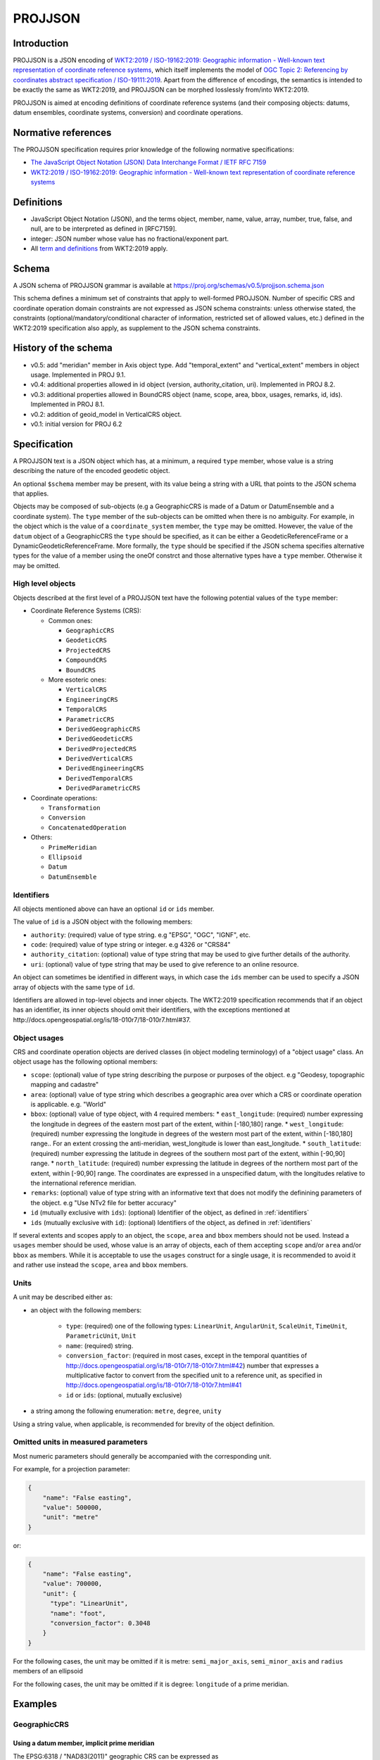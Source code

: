 .. _projjson:

================================================================================
PROJJSON
================================================================================

Introduction
------------

PROJJSON is a JSON encoding of
`WKT2:2019 / ISO-19162:2019: Geographic information - Well-known text representation of coordinate reference systems <http://docs.opengeospatial.org/is/18-010r7/18-010r7.html>`_,
which itself implements the model of
`OGC Topic 2: Referencing by coordinates abstract specification / ISO-19111:2019 <http://docs.opengeospatial.org/as/18-005r4/18-005r4.html>`_.
Apart from the difference of encodings, the semantics is intended to be exactly
the same as WKT2:2019, and PROJJSON can be morphed losslessly from/into WKT2:2019.

PROJJSON is aimed at encoding definitions of coordinate reference systems (and their composing objects: datums, datum ensembles, coordinate systems, conversion) and coordinate operations.

Normative references
--------------------

The PROJJSON specification requires prior knowledge of the following normative
specifications:

- `The JavaScript Object Notation (JSON) Data Interchange Format / IETF RFC 7159 <https://datatracker.ietf.org/doc/html/rfc7159>`_
- `WKT2:2019 / ISO-19162:2019: Geographic information - Well-known text representation of coordinate reference systems  <http://docs.opengeospatial.org/is/18-010r7/18-010r7.html>`_

Definitions
-----------

- JavaScript Object Notation (JSON), and the terms object, member,
  name, value, array, number, true, false, and null, are to be
  interpreted as defined in [RFC7159].

- integer: JSON number whose value has no fractional/exponent part.

- All `term and definitions <http://docs.opengeospatial.org/is/18-010r7/18-010r7.html#4>`_
  from WKT2:2019 apply.

Schema
------

A JSON schema of PROJJSON grammar is available at
https://proj.org/schemas/v0.5/projjson.schema.json

This schema defines a minimum set of constraints that apply to well-formed PROJJSON.
Number of specific CRS and coordinate operation domain constraints are not expressed
as JSON schema constraints: unless otherwise stated, the constraints (optional/mandatory/conditional
character of information, restricted set of allowed values, etc.) defined
in the WKT2:2019 specification also apply, as supplement to the JSON schema constraints.

History of the schema
---------------------

* v0.5: add "meridian" member in Axis object type. Add "temporal_extent" and "vertical_extent" members in object usage. Implemented in PROJ 9.1.
* v0.4: additional properties allowed in id object (version, authority_citation, uri). Implemented in PROJ 8.2.
* v0.3: additional properties allowed in BoundCRS object (name, scope, area, bbox, usages, remarks, id, ids). Implemented in PROJ 8.1.
* v0.2: addition of geoid_model in VerticalCRS object.
* v0.1: initial version for PROJ 6.2

Specification 
-------------

A PROJJSON text is a JSON object which has, at a minimum, a required ``type`` member,
whose value is a string describing the nature of the encoded geodetic object.

An optional ``$schema`` member may be present, with its value being a string with
a URL that points to the JSON schema that applies.

Objects may be composed of sub-objects (e.g a GeographicCRS is made of a Datum or DatumEnsemble
and a coordinate system). The ``type`` member of the sub-objects can be omitted when
there is no ambiguity. For example, in the object which is the value of a ``coordinate_system``
member, the ``type`` may be omitted. However, the value of the ``datum`` object of
a GeographicCRS the ``type`` should be specified, as it can be either a GeodeticReferenceFrame
or a DynamicGeodeticReferenceFrame.
More formally, the ``type`` should be specified if the JSON schema specifies alternative
types for the value of a member using the oneOf constrct and those alternative
types have a ``type`` member. Otherwise it may be omitted.

High level objects
++++++++++++++++++

Objects described at the first level of a PROJJSON text have the following
potential values of the ``type`` member:

* Coordinate Reference Systems (CRS):

  - Common ones:

    + ``GeographicCRS``
    + ``GeodeticCRS``
    + ``ProjectedCRS``
    + ``CompoundCRS``
    + ``BoundCRS``

  - More esoteric ones:

    + ``VerticalCRS``
    + ``EngineeringCRS``
    + ``TemporalCRS``
    + ``ParametricCRS``
    + ``DerivedGeographicCRS``
    + ``DerivedGeodeticCRS``
    + ``DerivedProjectedCRS``
    + ``DerivedVerticalCRS``
    + ``DerivedEngineeringCRS``
    + ``DerivedTemporalCRS``
    + ``DerivedParametricCRS``

* Coordinate operations:

  - ``Transformation``
  - ``Conversion``
  - ``ConcatenatedOperation``

* Others:

  - ``PrimeMeridian``
  - ``Ellipsoid``
  - ``Datum``
  - ``DatumEnsemble``

.. _identifiers:

Identifiers
+++++++++++

All objects mentioned above can have an optional ``id`` or ``ids`` member.

The value of ``id`` is a JSON object with the following members:

- ``authority``: (required) value of type string. e.g "EPSG", "OGC", "IGNF", etc.
- ``code``: (required) value of type string or integer. e.g 4326 or "CRS84"
- ``authority_citation``: (optional) value of type string that may be used to give
  further details of the authority.
- ``uri``: (optional) value of type string that may be used to give reference
  to an online resource.

An object can sometimes be identified in different ways, in which case the ``ids``
member can be used to specify a JSON array of objects with the same type of ``id``.

Identifiers are allowed in top-level objects and inner objects. The WKT2:2019
specification recommends that if an object has an identifier, its inner objects
should omit their identifiers, with the exceptions mentioned at
http://docs.opengeospatial.org/is/18-010r7/18-010r7.html#37.

Object usages
+++++++++++++

CRS and coordinate operation objects are derived classes (in object modeling terminology)
of a "object usage" class. An object usage has the following optional members:

- ``scope``: (optional) value of type string describing the purpose or purposes of
  the object. e.g "Geodesy, topographic mapping and cadastre"
- ``area``: (optional) value of type string which describes a geographic area
  over which a CRS or coordinate operation is applicable. e.g. "World"
- ``bbox``: (optional) value of type object, with 4 required members:
  * ``east_longitude``: (required) number expressing the longitude in degrees of the eastern most part of the extent, within [-180,180] range.
  * ``west_longitude``: (required) number expressing the longitude in degrees of the western most part of the extent, within [-180,180] range.. For an extent crossing the anti-meridian, west_longitude is lower than east_longitude.
  * ``south_latitude``: (required) number expressing the latitude in degrees of the southern most part of the extent, within [-90,90] range.
  * ``north_latitude``: (required) number expressing the latitude in degrees of the northern most part of the extent, within [-90,90] range.
  The coordinates are expressed in a unspecified datum, with the longitudes
  relative to the international reference meridian.
- ``remarks``: (optional) value of type string with an informative text that does
  not modify the definining parameters of the object. e.g "Use NTv2 file for better accuracy"
- ``id`` (mutually exclusive with ``ids``): (optional) Identifier of the object, as defined in :ref:`identifiers`
- ``ids`` (mutually exclusive with ``id``): (optional) Identifiers of the object, as defined in :ref:`identifiers`

If several extents and scopes apply to an object, the ``scope``, ``area`` and ``bbox``
members should not be used. Instead a ``usages`` member should be used, whose value
is an array of objects, each of them accepting ``scope`` and/or ``area`` and/or ``bbox``
as members. While it is acceptable to use the ``usages`` construct for a single
usage, it is recommended to avoid it and rather use instead the
``scope``, ``area`` and ``bbox`` members.

Units
+++++

A unit may be described either as:

- an object with the following members:

    * ``type``: (required) one of the following types:
      ``LinearUnit``, ``AngularUnit``, ``ScaleUnit``, ``TimeUnit``, ``ParametricUnit``, ``Unit``
    * ``name``: (required) string.
    * ``conversion_factor``: (required in most cases, except in the temporal quantities of http://docs.opengeospatial.org/is/18-010r7/18-010r7.html#42)
      number that expresses a multiplicative factor to convert from the specified
      unit to a reference unit, as specified in http://docs.opengeospatial.org/is/18-010r7/18-010r7.html#41
    * ``id`` or ``ids``: (optional, mutually exclusive)

- a string among the following enumeration: ``metre``, ``degree``, ``unity``

Using a string value, when applicable, is recommended for brevity of
the object definition.

Omitted units in measured parameters
++++++++++++++++++++++++++++++++++++

Most numeric parameters should generally be accompanied with the corresponding unit.

For example, for a projection parameter:

.. code-block:: json

    {
        "name": "False easting",
        "value": 500000,
        "unit": "metre"
    }

or:

.. code-block:: json

    {
        "name": "False easting",
        "value": 700000,
        "unit": {
          "type": "LinearUnit",
          "name": "foot",
          "conversion_factor": 0.3048
        }
    }

For the following cases, the unit may be omitted if it is metre:
``semi_major_axis``, ``semi_minor_axis`` and ``radius`` members of an ellipsoid

For the following cases, the unit may be omitted if it is degree:
``longitude`` of a prime meridian.

Examples
--------

GeographicCRS
+++++++++++++

Using a datum member, implicit prime meridian
~~~~~~~~~~~~~~~~~~~~~~~~~~~~~~~~~~~~~~~~~~~~~

The EPSG:6318 / "NAD83(2011)" geographic CRS can be expressed as

.. code-block:: json

    {
      "$schema": "https://proj.org/schemas/v0.4/projjson.schema.json",
      "type": "GeographicCRS",
      "name": "NAD83(2011)",
      "datum": {
        "type": "GeodeticReferenceFrame",
        "name": "NAD83 (National Spatial Reference System 2011)",
        "ellipsoid": {
          "name": "GRS 1980",
          "semi_major_axis": 6378137,
          "inverse_flattening": 298.257222101
        }
      },
      "coordinate_system": {
        "subtype": "ellipsoidal",
        "axis": [
          {
            "name": "Geodetic latitude",
            "abbreviation": "Lat",
            "direction": "north",
            "unit": "degree"
          },
          {
            "name": "Geodetic longitude",
            "abbreviation": "Lon",
            "direction": "east",
            "unit": "degree"
          }
        ]
      },
      "scope": "Horizontal component of 3D system.",
      "area": "Puerto Rico - onshore and offshore. United States (USA) onshore and offshore - Alabama; Alaska; Arizona; Arkansas; California; Colorado; Connecticut; Delaware; Florida; Georgia; Idaho; Illinois; Indiana; Iowa; Kansas; Kentucky; Louisiana; Maine; Maryland; Massachusetts; Michigan; Minnesota; Mississippi; Missouri; Montana; Nebraska; Nevada; New Hampshire; New Jersey; New Mexico; New York; North Carolina; North Dakota; Ohio; Oklahoma; Oregon; Pennsylvania; Rhode Island; South Carolina; South Dakota; Tennessee; Texas; Utah; Vermont; Virginia; Washington; West Virginia; Wisconsin; Wyoming. US Virgin Islands - onshore and offshore.",
      "bbox": {
        "south_latitude": 14.92,
        "west_longitude": 167.65,
        "north_latitude": 74.71,
        "east_longitude": -63.88
      },
      "id": {
        "authority": "EPSG",
        "code": 6318
      }
    }


Note the omission of a prime meridian member, which is conformant with the
WKT2:2019 conditionality rules, as the prime meridian of the WGS 84 datum is the
reference meridian / Greenwich.

Using a datum member with an explicit prime meridian
~~~~~~~~~~~~~~~~~~~~~~~~~~~~~~~~~~~~~~~~~~~~~~~~~~~~

For the EPSG:4806 / "Monte Mario (Rome)" geographic CRS, the prime meridian must
be specified:

.. code-block:: json

    {
      "$schema": "https://proj.org/schemas/v0.4/projjson.schema.json",
      "type": "GeographicCRS",
      "name": "Monte Mario (Rome)",
      "datum": {
        "type": "GeodeticReferenceFrame",
        "name": "Monte Mario (Rome)",
        "ellipsoid": {
          "name": "International 1924",
          "semi_major_axis": 6378388,
          "inverse_flattening": 297
        },
        "prime_meridian": {
          "name": "Rome",
          "longitude": 12.4523333333333
        }
      },
      "coordinate_system": {
        "subtype": "ellipsoidal",
        "axis": [
          {
            "name": "Geodetic latitude",
            "abbreviation": "Lat",
            "direction": "north",
            "unit": "degree"
          },
          {
            "name": "Geodetic longitude",
            "abbreviation": "Lon",
            "direction": "east",
            "unit": "degree"
          }
        ]
      },
      "scope": "Geodesy, onshore minerals management.",
      "area": "Italy - onshore and offshore; San Marino, Vatican City State.",
      "bbox": {
        "south_latitude": 34.76,
        "west_longitude": 5.93,
        "north_latitude": 47.1,
        "east_longitude": 18.99
      },
      "id": {
        "authority": "EPSG",
        "code": 4806
      }
    }

Using a datum ensemble member
~~~~~~~~~~~~~~~~~~~~~~~~~~~~~

The WGS 84 geographic CRS may also be specified using a datum ensemble
representation of the WGS 84 datum:

.. code-block:: json

    {
      "$schema": "https://proj.org/schemas/v0.4/projjson.schema.json",
      "type": "GeographicCRS",
      "name": "WGS 84",
      "datum_ensemble": {
        "name": "World Geodetic System 1984 ensemble",
        "members": [
          {
            "name": "World Geodetic System 1984 (Transit)",
            "id": {
              "authority": "EPSG",
              "code": 1166
            }
          },
          {
            "name": "World Geodetic System 1984 (G730)",
            "id": {
              "authority": "EPSG",
              "code": 1152
            }
          },
          {
            "name": "World Geodetic System 1984 (G873)",
            "id": {
              "authority": "EPSG",
              "code": 1153
            }
          },
          {
            "name": "World Geodetic System 1984 (G1150)",
            "id": {
              "authority": "EPSG",
              "code": 1154
            }
          },
          {
            "name": "World Geodetic System 1984 (G1674)",
            "id": {
              "authority": "EPSG",
              "code": 1155
            }
          },
          {
            "name": "World Geodetic System 1984 (G1762)",
            "id": {
              "authority": "EPSG",
              "code": 1156
            }
          },
          {
            "name": "World Geodetic System 1984 (G2139)",
            "id": {
              "authority": "EPSG",
              "code": 1309
            }
          }
        ],
        "ellipsoid": {
          "name": "WGS 84",
          "semi_major_axis": 6378137,
          "inverse_flattening": 298.257223563
        },
        "accuracy": "2.0",
        "id": {
          "authority": "EPSG",
          "code": 6326
        }
      },
      "coordinate_system": {
        "subtype": "ellipsoidal",
        "axis": [
          {
            "name": "Geodetic latitude",
            "abbreviation": "Lat",
            "direction": "north",
            "unit": "degree"
          },
          {
            "name": "Geodetic longitude",
            "abbreviation": "Lon",
            "direction": "east",
            "unit": "degree"
          }
        ]
      },
      "scope": "Horizontal component of 3D system.",
      "area": "World.",
      "bbox": {
        "south_latitude": -90,
        "west_longitude": -180,
        "north_latitude": 90,
        "east_longitude": 180
      },
      "id": {
        "authority": "EPSG",
        "code": 4326
      }
    }

The above is the output of the following invocation of the projinfo utility
of the PROJ software version 9.0.0

::

    projinfo EPSG:4326 -o PROJJSON -q

.. note::

    PROJ versions prior to PROJ 8.0.0 used versions of the EPSG dataset that
    did not have the datum ensemble concept. Consquently they used a ``datum``
    member instead of a ``datum_ensemble``. The number of elements in the
    datum ensemble may also vary over time when new realizations of WGS 84 are
    added to the ensemble.


ProjectedCRS
++++++++++++

The EPSG:32631 / "WGS 84 / UTM zone 31N" projected CRS can be expressed as

.. code-block:: json

    {
        "$schema": "https://proj.org/schemas/v0.1/projjson.schema.json",
        "type": "ProjectedCRS",
        "name": "WGS 84 / UTM zone 31N",
        "base_crs": {
            "name": "WGS 84",
            "datum": {
                "type": "GeodeticReferenceFrame",
                "name": "World Geodetic System 1984",
                "ellipsoid": {
                    "name": "WGS 84",
                    "semi_major_axis": 6378137,
                    "inverse_flattening": 298.257223563
                }
            },
            "coordinate_system": {
                "subtype": "ellipsoidal",
                "axis": [
                {
                    "name": "Geodetic latitude",
                    "abbreviation": "Lat",
                    "direction": "north",
                    "unit": "degree"
                },
                {
                    "name": "Geodetic longitude",
                    "abbreviation": "Lon",
                    "direction": "east",
                    "unit": "degree"
                }
                ]
            },
            "id": {
                "authority": "EPSG",
                "code": 4326
            }
        },
        "conversion": {
            "name": "UTM zone 31N",
            "method": {
                "name": "Transverse Mercator",
                "id": {
                    "authority": "EPSG",
                    "code": 9807
                }
            },
            "parameters": [
            {
                "name": "Latitude of natural origin",
                "value": 0,
                "unit": "degree",
                "id": {
                    "authority": "EPSG",
                    "code": 8801
                }
            },
            {
                "name": "Longitude of natural origin",
                "value": 3,
                "unit": "degree",
                "id": {
                    "authority": "EPSG",
                    "code": 8802
                }
            },
            {
                "name": "Scale factor at natural origin",
                "value": 0.9996,
                "unit": "unity",
                "id": {
                    "authority": "EPSG",
                    "code": 8805
                }
            },
            {
                "name": "False easting",
                "value": 500000,
                "unit": "metre",
                "id": {
                    "authority": "EPSG",
                    "code": 8806
                }
            },
            {
                "name": "False northing",
                "value": 0,
                "unit": "metre",
                "id": {
                    "authority": "EPSG",
                    "code": 8807
                }
            }
            ]
        },
        "coordinate_system": {
            "subtype": "Cartesian",
            "axis": [
            {
                "name": "Easting",
                "abbreviation": "E",
                "direction": "east",
                "unit": "metre"
            },
            {
                "name": "Northing",
                "abbreviation": "N",
                "direction": "north",
                "unit": "metre"
            }
            ]
        },
        "area": "World - N hemisphere - 0°E to 6°E - by country",
        "bbox": {
            "south_latitude": 0,
            "west_longitude": 0,
            "north_latitude": 84,
            "east_longitude": 6
        },
        "id": {
            "authority": "EPSG",
            "code": 32631
        }
    }

CompoundCRS
+++++++++++

The EPSG:9518 / "WGS 84 + EGM2008 height" compound CRS can be expressed as:

.. code-block:: json

    {
      "$schema": "https://proj.org/schemas/v0.4/projjson.schema.json",
      "type": "CompoundCRS",
      "name": "WGS 84 + EGM2008 height",
      "components": [
        {
          "type": "GeographicCRS",
          "name": "WGS 84",
          "datum_ensemble": {
            "name": "World Geodetic System 1984 ensemble",
            "members": [
              {
                "name": "World Geodetic System 1984 (Transit)",
                "id": {
                  "authority": "EPSG",
                  "code": 1166
                }
              },
              {
                "name": "World Geodetic System 1984 (G730)",
                "id": {
                  "authority": "EPSG",
                  "code": 1152
                }
              },
              {
                "name": "World Geodetic System 1984 (G873)",
                "id": {
                  "authority": "EPSG",
                  "code": 1153
                }
              },
              {
                "name": "World Geodetic System 1984 (G1150)",
                "id": {
                  "authority": "EPSG",
                  "code": 1154
                }
              },
              {
                "name": "World Geodetic System 1984 (G1674)",
                "id": {
                  "authority": "EPSG",
                  "code": 1155
                }
              },
              {
                "name": "World Geodetic System 1984 (G1762)",
                "id": {
                  "authority": "EPSG",
                  "code": 1156
                }
              },
              {
                "name": "World Geodetic System 1984 (G2139)",
                "id": {
                  "authority": "EPSG",
                  "code": 1309
                }
              }
            ],
            "ellipsoid": {
              "name": "WGS 84",
              "semi_major_axis": 6378137,
              "inverse_flattening": 298.257223563
            },
            "accuracy": "2.0",
            "id": {
              "authority": "EPSG",
              "code": 6326
            }
          },
          "coordinate_system": {
            "subtype": "ellipsoidal",
            "axis": [
              {
                "name": "Geodetic latitude",
                "abbreviation": "Lat",
                "direction": "north",
                "unit": "degree"
              },
              {
                "name": "Geodetic longitude",
                "abbreviation": "Lon",
                "direction": "east",
                "unit": "degree"
              }
            ]
          }
        },
        {
          "type": "VerticalCRS",
          "name": "EGM2008 height",
          "datum": {
            "type": "VerticalReferenceFrame",
            "name": "EGM2008 geoid"
          },
          "coordinate_system": {
            "subtype": "vertical",
            "axis": [
              {
                "name": "Gravity-related height",
                "abbreviation": "H",
                "direction": "up",
                "unit": "metre"
              }
            ]
          }
        }
      ],
      "scope": "Spatial referencing.",
      "area": "World.",
      "bbox": {
        "south_latitude": -90,
        "west_longitude": -180,
        "north_latitude": 90,
        "east_longitude": 180
      },
      "id": {
        "authority": "EPSG",
        "code": 9518
      }
    }

BoundCRS
++++++++

The Bound CRS, using as a base EPSG:4258 "ETRS89" geographic CRS, with an
explicit transformation to WGS 84 using a null Helmert transformation, can be expressed as

.. code-block:: json

    {
      "$schema": "https://proj.org/schemas/v0.4/projjson.schema.json",
      "type": "BoundCRS",
      "source_crs": {
        "type": "GeographicCRS",
        "name": "ETRS89",
        "datum_ensemble": {
          "name": "European Terrestrial Reference System 1989 ensemble",
          "members": [
            {
              "name": "European Terrestrial Reference Frame 1989"
            },
            {
              "name": "European Terrestrial Reference Frame 1990"
            },
            {
              "name": "European Terrestrial Reference Frame 1991"
            },
            {
              "name": "European Terrestrial Reference Frame 1992"
            },
            {
              "name": "European Terrestrial Reference Frame 1993"
            },
            {
              "name": "European Terrestrial Reference Frame 1994"
            },
            {
              "name": "European Terrestrial Reference Frame 1996"
            },
            {
              "name": "European Terrestrial Reference Frame 1997"
            },
            {
              "name": "European Terrestrial Reference Frame 2000"
            },
            {
              "name": "European Terrestrial Reference Frame 2005"
            },
            {
              "name": "European Terrestrial Reference Frame 2014"
            }
          ],
          "ellipsoid": {
            "name": "GRS 1980",
            "semi_major_axis": 6378137,
            "inverse_flattening": 298.257222101
          },
          "accuracy": "0.1"
        },
        "coordinate_system": {
          "subtype": "ellipsoidal",
          "axis": [
            {
              "name": "Geodetic latitude",
              "abbreviation": "Lat",
              "direction": "north",
              "unit": "degree"
            },
            {
              "name": "Geodetic longitude",
              "abbreviation": "Lon",
              "direction": "east",
              "unit": "degree"
            }
          ]
        },
        "id": {
          "authority": "EPSG",
          "code": 4258
        }
      },
      "target_crs": {
        "type": "GeographicCRS",
        "name": "WGS 84",
        "datum": {
          "type": "GeodeticReferenceFrame",
          "name": "World Geodetic System 1984",
          "ellipsoid": {
            "name": "WGS 84",
            "semi_major_axis": 6378137,
            "inverse_flattening": 298.257223563
          }
        },
        "coordinate_system": {
          "subtype": "ellipsoidal",
          "axis": [
            {
              "name": "Geodetic latitude",
              "abbreviation": "Lat",
              "direction": "north",
              "unit": "degree"
            },
            {
              "name": "Geodetic longitude",
              "abbreviation": "Lon",
              "direction": "east",
              "unit": "degree"
            }
          ]
        },
        "id": {
          "authority": "EPSG",
          "code": 4326
        }
      },
      "transformation": {
        "name": "Transformation from unknown to WGS84",
        "method": {
          "name": "Position Vector transformation (geog2D domain)",
          "id": {
            "authority": "EPSG",
            "code": 9606
          }
        },
        "parameters": [
          {
            "name": "X-axis translation",
            "value": 0,
            "unit": "metre",
            "id": {
              "authority": "EPSG",
              "code": 8605
            }
          },
          {
            "name": "Y-axis translation",
            "value": 0,
            "unit": "metre",
            "id": {
              "authority": "EPSG",
              "code": 8606
            }
          },
          {
            "name": "Z-axis translation",
            "value": 0,
            "unit": "metre",
            "id": {
              "authority": "EPSG",
              "code": 8607
            }
          },
          {
            "name": "X-axis rotation",
            "value": 0,
            "unit": {
              "type": "AngularUnit",
              "name": "arc-second",
              "conversion_factor": 4.84813681109536e-06
            },
            "id": {
              "authority": "EPSG",
              "code": 8608
            }
          },
          {
            "name": "Y-axis rotation",
            "value": 0,
            "unit": {
              "type": "AngularUnit",
              "name": "arc-second",
              "conversion_factor": 4.84813681109536e-06
            },
            "id": {
              "authority": "EPSG",
              "code": 8609
            }
          },
          {
            "name": "Z-axis rotation",
            "value": 0,
            "unit": {
              "type": "AngularUnit",
              "name": "arc-second",
              "conversion_factor": 4.84813681109536e-06
            },
            "id": {
              "authority": "EPSG",
              "code": 8610
            }
          },
          {
            "name": "Scale difference",
            "value": 0,
            "unit": {
              "type": "ScaleUnit",
              "name": "parts per million",
              "conversion_factor": 1e-06
            },
            "id": {
              "authority": "EPSG",
              "code": 8611
            }
          }
        ]
      }
    }

Transformation
++++++++++++++

The EPSG:8549 / "NAD27 to NAD83 (8)" transformation can be expressed as:

.. code-block:: json

    {
      "$schema": "https://proj.org/schemas/v0.4/projjson.schema.json",
      "type": "Transformation",
      "name": "NAD27 to NAD83 (8)",
      "source_crs": {
        "type": "GeographicCRS",
        "name": "NAD27",
        "datum": {
          "type": "GeodeticReferenceFrame",
          "name": "North American Datum 1927",
          "ellipsoid": {
            "name": "Clarke 1866",
            "semi_major_axis": 6378206.4,
            "semi_minor_axis": 6356583.8
          }
        },
        "coordinate_system": {
          "subtype": "ellipsoidal",
          "axis": [
            {
              "name": "Geodetic latitude",
              "abbreviation": "Lat",
              "direction": "north",
              "unit": "degree"
            },
            {
              "name": "Geodetic longitude",
              "abbreviation": "Lon",
              "direction": "east",
              "unit": "degree"
            }
          ]
        },
        "id": {
          "authority": "EPSG",
          "code": 4267
        }
      },
      "target_crs": {
        "type": "GeographicCRS",
        "name": "NAD83",
        "datum": {
          "type": "GeodeticReferenceFrame",
          "name": "North American Datum 1983",
          "ellipsoid": {
            "name": "GRS 1980",
            "semi_major_axis": 6378137,
            "inverse_flattening": 298.257222101
          }
        },
        "coordinate_system": {
          "subtype": "ellipsoidal",
          "axis": [
            {
              "name": "Geodetic latitude",
              "abbreviation": "Lat",
              "direction": "north",
              "unit": "degree"
            },
            {
              "name": "Geodetic longitude",
              "abbreviation": "Lon",
              "direction": "east",
              "unit": "degree"
            }
          ]
        },
        "id": {
          "authority": "EPSG",
          "code": 4269
        }
      },
      "method": {
        "name": "NADCON5 (2D)",
        "id": {
          "authority": "EPSG",
          "code": 1074
        }
      },
      "parameters": [
        {
          "name": "Latitude difference file",
          "value": "nadcon5.nad27.nad83_1986.alaska.lat.trn.20160901.b",
          "id": {
            "authority": "EPSG",
            "code": 8657
          }
        },
        {
          "name": "Longitude difference file",
          "value": "nadcon5.nad27.nad83_1986.alaska.lon.trn.20160901.b",
          "id": {
            "authority": "EPSG",
            "code": 8658
          }
        }
      ],
      "accuracy": "0.5",
      "scope": "Geodesy.",
      "area": "United States (USA) - Alaska.",
      "bbox": {
        "south_latitude": 51.3,
        "west_longitude": 172.42,
        "north_latitude": 71.4,
        "east_longitude": -129.99
      },
      "id": {
        "authority": "EPSG",
        "code": 8549
      },
      "remarks": "Uses NADCON5 method which expects longitudes positive east in range 0-360°; source and target CRSs have longitudes positive east in range -180° to +180°. Accuracy at 67% confidence level is 0.5m onshore, 5m nearshore and undetermined farther offshore."
    }

Deviations with the WKT2:2019 specification
-------------------------------------------

While most of this specification is intended to be interoperable with WKT2:2019,
there are a few deviations, reflecting the needs of the PROJ software implementation.

PROJJSON extensions
+++++++++++++++++++

This specification allows a Bound CRS to be used wherever a CRS object is allowed
in the OGC Topic 2 abstract specification / ISO-19111:2019. In particular,
the members of a coumpound CRS can be a Bound CRS in this specification, whereas
OGC Topic 2 abstract specification restricts it to single CRS. A Bound CRS can
also be used as the source or target of a coordinate operation.

PROJJSON omissions
++++++++++++++++++

This specification does not define an encoding for:

- point motion operations (``POINTMOTIONOPERATION`` WKT keyword)
- triaxial ellipsoid (``TRIAXIAL`` WKT keyword)
- coordinate metadata (``COORDINATEMETADATA`` WKT keyword)

Reference implementation
------------------------

PROJJSON is available as input and output of the `PROJ <https://proj.org>`_ software since PROJ 6.2.

The current version is the PROJJSON schema is 0.4.
